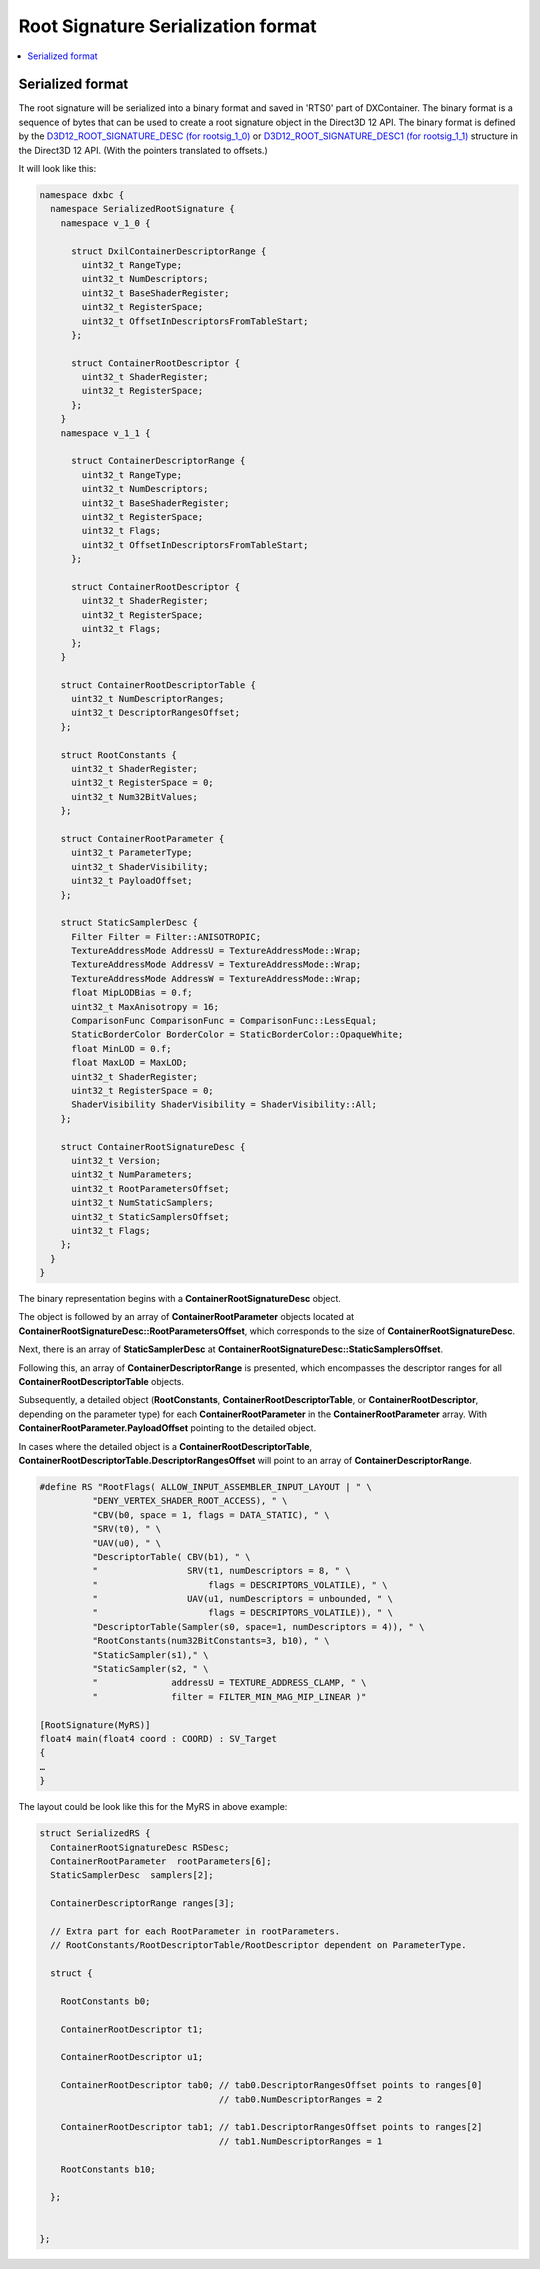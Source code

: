 ===================================
Root Signature Serialization format
===================================

.. contents::
   :local:

Serialized format
=================

The root signature will be serialized into a binary format and saved in 'RTS0'
part of DXContainer.
The binary format is a sequence of bytes that can be used to create a root 
signature object in the Direct3D 12 API. The binary format is defined by the
`D3D12_ROOT_SIGNATURE_DESC (for rootsig_1_0)
<https://learn.microsoft.com/en-us/windows/win32/api/d3d12/ns-d3d12-d3d12_root_signature_desc>`_
or `D3D12_ROOT_SIGNATURE_DESC1 (for rootsig_1_1)
<https://learn.microsoft.com/en-us/windows/win32/api/d3d12/ns-d3d12-d3d12_root_signature_desc1>`_
structure in the Direct3D 12 API. (With the pointers translated to offsets.)

It will look like this:

.. code-block:: c++

  namespace dxbc {
    namespace SerializedRootSignature {
      namespace v_1_0 {

        struct DxilContainerDescriptorRange {
          uint32_t RangeType;
          uint32_t NumDescriptors;
          uint32_t BaseShaderRegister;
          uint32_t RegisterSpace;
          uint32_t OffsetInDescriptorsFromTableStart;
        };

        struct ContainerRootDescriptor {
          uint32_t ShaderRegister;
          uint32_t RegisterSpace;
        };
      }
      namespace v_1_1 {

        struct ContainerDescriptorRange {
          uint32_t RangeType;
          uint32_t NumDescriptors;
          uint32_t BaseShaderRegister;
          uint32_t RegisterSpace;
          uint32_t Flags;
          uint32_t OffsetInDescriptorsFromTableStart;
        };

        struct ContainerRootDescriptor {
          uint32_t ShaderRegister;
          uint32_t RegisterSpace;
          uint32_t Flags;
        };
      }

      struct ContainerRootDescriptorTable {
        uint32_t NumDescriptorRanges;
        uint32_t DescriptorRangesOffset;
      };

      struct RootConstants {
        uint32_t ShaderRegister;
        uint32_t RegisterSpace = 0;
        uint32_t Num32BitValues;
      };

      struct ContainerRootParameter {
        uint32_t ParameterType;
        uint32_t ShaderVisibility;
        uint32_t PayloadOffset;
      };

      struct StaticSamplerDesc {
        Filter Filter = Filter::ANISOTROPIC;
        TextureAddressMode AddressU = TextureAddressMode::Wrap;
        TextureAddressMode AddressV = TextureAddressMode::Wrap;
        TextureAddressMode AddressW = TextureAddressMode::Wrap;
        float MipLODBias = 0.f;
        uint32_t MaxAnisotropy = 16;
        ComparisonFunc ComparisonFunc = ComparisonFunc::LessEqual;
        StaticBorderColor BorderColor = StaticBorderColor::OpaqueWhite;
        float MinLOD = 0.f;
        float MaxLOD = MaxLOD;
        uint32_t ShaderRegister;
        uint32_t RegisterSpace = 0;
        ShaderVisibility ShaderVisibility = ShaderVisibility::All;
      };

      struct ContainerRootSignatureDesc {
        uint32_t Version;
        uint32_t NumParameters;
        uint32_t RootParametersOffset;
        uint32_t NumStaticSamplers;
        uint32_t StaticSamplersOffset;
        uint32_t Flags;
      };
    }
  }


The binary representation begins with a **ContainerRootSignatureDesc**
object.

The object is followed by an array of **ContainerRootParameter** objects
located at **ContainerRootSignatureDesc::RootParametersOffset**, which
corresponds to the size of **ContainerRootSignatureDesc**.

Next, there is an array of **StaticSamplerDesc** at
**ContainerRootSignatureDesc::StaticSamplersOffset**.

Following this, an array of **ContainerDescriptorRange** is presented,
which encompasses the descriptor ranges for all
**ContainerRootDescriptorTable** objects.

Subsequently, a detailed object (**RootConstants**,
**ContainerRootDescriptorTable**, or
**ContainerRootDescriptor**, depending on the parameter
type) for each **ContainerRootParameter** in the **ContainerRootParameter**
array. With **ContainerRootParameter.PayloadOffset** pointing to the 
detailed object.

In cases where the detailed object is a **ContainerRootDescriptorTable**,
**ContainerRootDescriptorTable.DescriptorRangesOffset** will point to an array
of **ContainerDescriptorRange**.

.. code-block::

    #define RS "RootFlags( ALLOW_INPUT_ASSEMBLER_INPUT_LAYOUT | " \
              "DENY_VERTEX_SHADER_ROOT_ACCESS), " \
              "CBV(b0, space = 1, flags = DATA_STATIC), " \
              "SRV(t0), " \
              "UAV(u0), " \
              "DescriptorTable( CBV(b1), " \
              "                 SRV(t1, numDescriptors = 8, " \
              "                     flags = DESCRIPTORS_VOLATILE), " \
              "                 UAV(u1, numDescriptors = unbounded, " \
              "                     flags = DESCRIPTORS_VOLATILE)), " \
              "DescriptorTable(Sampler(s0, space=1, numDescriptors = 4)), " \
              "RootConstants(num32BitConstants=3, b10), " \
              "StaticSampler(s1)," \
              "StaticSampler(s2, " \
              "              addressU = TEXTURE_ADDRESS_CLAMP, " \
              "              filter = FILTER_MIN_MAG_MIP_LINEAR )"

    [RootSignature(MyRS)]
    float4 main(float4 coord : COORD) : SV_Target
    {
    …
    }


The layout could be look like this for the MyRS in above example:

.. code-block:: c++

  struct SerializedRS {
    ContainerRootSignatureDesc RSDesc;
    ContainerRootParameter  rootParameters[6];
    StaticSamplerDesc  samplers[2];

    ContainerDescriptorRange ranges[3];

    // Extra part for each RootParameter in rootParameters.
    // RootConstants/RootDescriptorTable/RootDescriptor dependent on ParameterType.

    struct {

      RootConstants b0;

      ContainerRootDescriptor t1;

      ContainerRootDescriptor u1;

      ContainerRootDescriptor tab0; // tab0.DescriptorRangesOffset points to ranges[0]
                                    // tab0.NumDescriptorRanges = 2

      ContainerRootDescriptor tab1; // tab1.DescriptorRangesOffset points to ranges[2]
                                    // tab1.NumDescriptorRanges = 1

      RootConstants b10;

    };
    

  };

